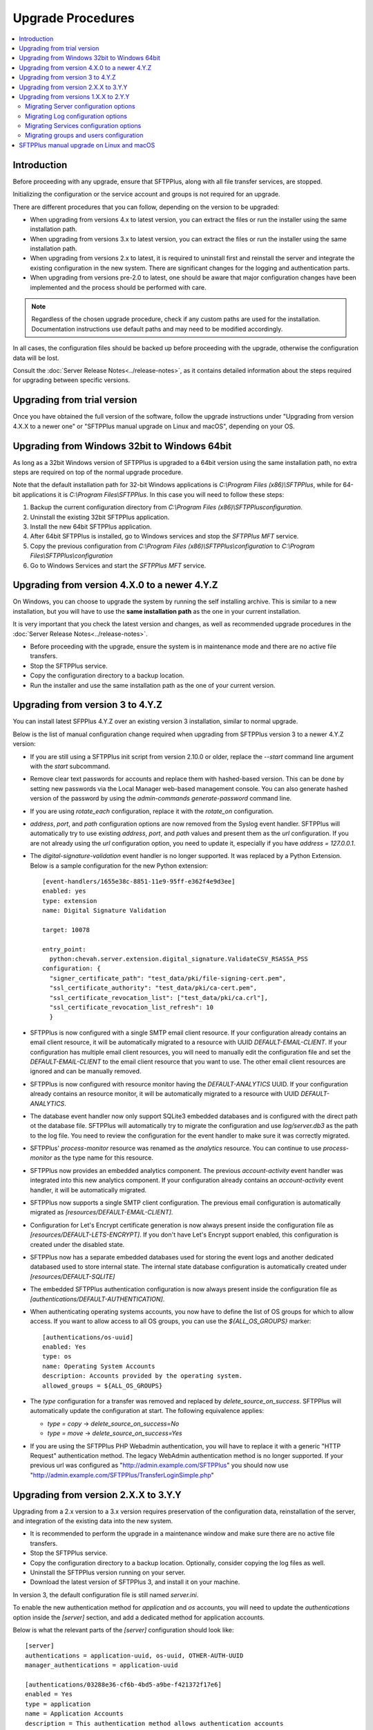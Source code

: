 Upgrade Procedures
==================

..  contents:: :local:


Introduction
------------

Before proceeding with any upgrade, ensure that SFTPPlus, along with all file
transfer services, are stopped.

Initializing the configuration or the service account and groups
is not required for an upgrade.

There are different procedures that you can follow, depending
on the version to be upgraded:

* When upgrading from versions 4.x to latest version,
  you can extract the files
  or run the installer using the same installation path.

* When upgrading from versions 3.x to latest version,
  you can extract the files
  or run the installer using the same installation path.

* When upgrading from versions 2.x to latest, it is required to uninstall first
  and reinstall the server and integrate the existing configuration in the
  new system.
  There are significant changes for the logging and authentication parts.

* When upgrading from versions pre-2.0 to latest, one should be aware
  that major configuration changes have been implemented and the process should
  be performed with care.


..  note::
    Regardless of the chosen upgrade procedure,
    check if any custom paths are used for the installation.
    Documentation instructions use default paths and may
    need to be modified accordingly.

In all cases, the configuration files should be backed up before proceeding
with the upgrade, otherwise the configuration data will be lost.

Consult the :doc:`Server Release Notes<../release-notes>`,
as it contains detailed information about the steps required
for upgrading between specific versions.


Upgrading from trial version
----------------------------

Once you have obtained the full version of the software, follow the upgrade
instructions under
"Upgrading from version 4.X.X to a newer one" or
"SFTPPlus manual upgrade on Linux and macOS", depending on your OS.


Upgrading from Windows 32bit to Windows 64bit
---------------------------------------------

As long as a 32bit Windows version of SFTPPlus is upgraded to a 64bit version
using the same installation path, no extra steps are required on top of the
normal upgrade procedure.

Note that the default installation path for 32-bit Windows applications is
`C:\\Program Files (x86)\\SFTPPlus`, while for 64-bit applications it is
`C:\\Program Files\\SFTPPlus`.
In this case you will need to follow these steps:

1. Backup the current configuration directory from
   `C:\\Program Files (x86)\\SFTPPlus\configuration`.
2. Uninstall the existing 32bit SFTPPlus application.
3. Install the new 64bit SFTPPlus application.
4. After 64bit SFTPPlus is installed, go to Windows services and stop the
   `SFTPPlus MFT` service.
5. Copy the previous configuration from
   `C:\\Program Files (x86)\\SFTPPlus\\configuration` to
   `C:\\Program Files\\SFTPPlus\\configuration`
6. Go to Windows Services and start the `SFTPPlus MFT` service.


Upgrading from version 4.X.0 to a newer 4.Y.Z
---------------------------------------------

On Windows, you can choose to upgrade the system by running the self
installing archive.
This is similar to a new installation, but you will
have to use the **same installation path** as the one in your
current installation.

It is very important that you check the latest version and changes, as well
as recommended upgrade procedures in the :doc:`Server
Release Notes<../release-notes>`.

* Before proceeding with the upgrade, ensure the system is in maintenance mode
  and there are no active file transfers.

* Stop the SFTPPlus service.

* Copy the configuration directory to a backup location.

* Run the installer and use the same installation path as the one of
  your current version.


Upgrading from version 3 to 4.Y.Z
---------------------------------

You can install latest SFPPlus 4.Y.Z over an existing version 3 installation,
similar to normal upgrade.

Below is the list of manual configuration change required when upgrading from
SFTPPlus version 3 to a newer 4.Y.Z version:

* If you are still using a SFTPPlus init script from version 2.10.0 or older,
  replace the `--start` command line argument with the `start` subcommand.

* Remove clear text passwords for accounts and replace them with hashed-based
  version.
  This can be done by setting new passwords via the Local Manager web-based
  management console.
  You can also generate hashed version of the password by using the
  `admin-commands generate-password` command line.

* If you are using `rotate_each` configuration,
  replace it with the `rotate_on` configuration.

* `address`, `port`, and `path` configuration options are now removed from
  the Syslog event handler.
  SFTPPlus will automatically try to use existing `address`, `port`, and `path`
  values and present them as the `url` configuration.
  If you are not already using the `url` configuration option, you need
  to update it, especially if you have `address = 127.0.0.1`.

* The `digital-signature-validation` event handler is no longer supported.
  It was replaced by a Python Extension.
  Below is a sample configuration for the new Python extension::

    [event-handlers/1655e38c-8851-11e9-95ff-e362f4e9d3ee]
    enabled: yes
    type: extension
    name: Digital Signature Validation

    target: 10078

    entry_point:
      python:chevah.server.extension.digital_signature.ValidateCSV_RSASSA_PSS
    configuration: {
      "signer_certificate_path": "test_data/pki/file-signing-cert.pem",
      "ssl_certificate_authority": "test_data/pki/ca-cert.pem",
      "ssl_certificate_revocation_list": ["test_data/pki/ca.crl"],
      "ssl_certificate_revocation_list_refresh": 10
      }

* SFTPPlus is now configured with a single SMTP email client resource.
  If your configuration already contains an email client resource, it will
  be automatically migrated to a resource with UUID `DEFAULT-EMAIL-CLIENT`.
  If your configuration has multiple email client resources, you will need
  to manually edit the configuration file and set the `DEFAULT-EMAIL-CLIENT`
  to the email client resource that you want to use.
  The other email client resources are ignored and can be manually removed.

* SFTPPlus is now configured with resource monitor having the
  `DEFAULT-ANALYTICS` UUID.
  If your configuration already contains an resource monitor, it will
  be automatically migrated to a resource with UUID `DEFAULT-ANALYTICS`.

* The database event handler now only support SQLite3 embedded databases and
  is configured with the direct path ot the database file.
  SFTPPlus will automatically try to migrate the configuration and use
  `log/server.db3` as the path to the log file.
  You need to review the configuration for the event handler to make sure it
  was correctly migrated.

* SFTPPlus' `process-monitor` resource was renamed as the `analytics` resource.
  You can continue to use `process-monitor` as the type name for this resource.

* SFTPPlus now provides an embedded analytics component.
  The previous `account-activity` event handler was integrated into this new
  analytics component.
  If your configuration already contains an `account-activity` event
  handler, it will be automatically migrated.

* SFTPPlus now supports a single SMTP client configuration. The previous
  email configuration is automatically migrated as
  `[resources/DEFAULT-EMAIL-CLIENT]`.

* Configuration for Let's Encrypt certificate generation is now always
  present inside the configuration file as `[resources/DEFAULT-LETS-ENCRYPT]`.
  If you don't have Let's Encrypt support enabled, this configuration
  is created under the disabled state.

* SFTPPlus now has a separate embedded databases used for storing the
  event logs and another dedicated databased used to store internal state.
  The internal state database configuration is automatically created under
  `[resources/DEFAULT-SQLITE]`

* The embedded SFTPPlus authentication configuration is now always present
  inside the configuration file as `[authentications/DEFAULT-AUTHENTICATION]`.

* When authenticating operating systems accounts, you now have to define
  the list of OS groups for which to allow access.
  If you want to allow access to all OS groups, you can use the
  `${ALL_OS_GROUPS}` marker::

    [authentications/os-uuid]
    enabled: Yes
    type: os
    name: Operating System Accounts
    description: Accounts provided by the operating system.
    allowed_groups = ${ALL_OS_GROUPS}

* The `type` configuration for a transfer was removed and replaced by
  `delete_source_on_success`.
  SFTPPlus will automatically update the configuration at start.
  The following equivalence applies:

  * `type = copy` -> `delete_source_on_success=No`
  * `type = move` -> `delete_source_on_success=Yes`

* If you are using the SFTPPlus PHP Webadmin authentication,
  you will have to replace it with a generic "HTTP Request"
  authentication method.
  The legacy WebAdmin authentication method is no longer supported.
  If your previous url was configured as
  "http://admin.example.com/SFTPPlus" you should
  now use "http://admin.example.com/SFTPPlus/TransferLoginSimple.php"


Upgrading from version 2.X.X to 3.Y.Y
-------------------------------------

Upgrading from a 2.x version to a 3.x version requires preservation of the
configuration data, reinstallation of the server, and
integration of the existing data into the new system.

* It is recommended to perform the upgrade in a maintenance window and make
  sure there are no active file transfers.

* Stop the SFTPPlus service.

* Copy the configuration directory to a backup location.
  Optionally, consider copying the log files as well.

* Uninstall the SFTPPlus version running on your server.

* Download the latest version of SFTPPlus 3, and install it on your
  machine.

In version 3, the default configuration file is still named `server.ini`.

To enable the new authentication method for `application` and `os`
accounts, you will need to update the `authentications` option inside the
`[server]` section, and add a dedicated method for application accounts.

Below is what the relevant parts of the `[server]` configuration should look
like::

    [server]
    authentications = application-uuid, os-uuid, OTHER-AUTH-UUID
    manager_authentications = application-uuid

    [authentications/03288e36-cf6b-4bd5-a9be-f421372f17e6]
    enabled = Yes
    type = application
    name = Application Accounts
    description = This authentication method allows authentication accounts
        defined in this configuration file.

    [authentications/6d51ed1e-35ec-41d7-8b51-53e56c716212]
    enabled = Yes
    type = os
    name = Operating System Accounts
    description = Accounts provided by the operating system.

To migrate the authentication of global SFTPPlus accounts, remove the
`sftpplus_webadmin` option from the `server` section::

    [server]
    sftpplus_webadmin = http://wsftp.example.com:8080/SFTPPlus/

And replace it with a dedicated `authentications` method::

    [server]
    authentications = OTHER-AUTH-UUID, legacy-webadmin-uuid, MORE-AUTH-UUID

    [authentications/9g51ed1e-35ec-41d7-8b51-53e56c716313]
    enabled = Yes
    type = legacy-webadmin
    name = Legacy SFTPPlus Webadmin

    url = http://wsftp.example.com:8080/SFTPPlus/

To migrate the account `report`, create a new event handler.
In the configuration file, replace::

    [report]
    database = sqlite-db-uuid

With a new `event-handlers` section::

    [event-handlers/8cace339-a2ee-4899-b64e-db2478821b9e]
    enabled = No
    type = account-activity
    name = Account activity
    description = Report last successful login for accounts and administrators.

    database = sqlite-db-uuid

To migrate the file log handler, remove the `logs` handler section::

    [logs/03288e36-cf6b-4bd5-a9be-f421372f17e6]
    enabled = Yes
    name = Default Local Log File
    description = Append logs to a file on the local filesystem.

    type = file

    path = log/server.log

And replace it with a dedicated `event-handlers` section::

    [event-handlers/00feb81f-a99d-42f1-a86c-1562c3281bd9]
    enabled = Yes
    name = Default Local Log File
    description = Append logs to a file on the local filesystem.

    type = local-file

    path = log/server.log

To migrate the Windows EventLog log handler, remove the `logs` handler
section::

    [logs/f643a93d-94d5-4b41-b723-a63a00e3c902]
    enabled = Yes
    name = SFTPPlus Server
    description = Send logs to Windows Event Log Service on local machine.

    type = eventlog

And replace it with a dedicated event handler of `type` ``windows-eventlog``::

    [event-handlers/515361f1-d976-4fe0-979b-0651e2bf591d]
    enabled = Yes
    name = STFPPlus
    description = Send logs to Windows Event Log Service on local machine.

    type = windows-eventlog

To migrate the WebAdmin HTTP Post Request log handler, remove the `logs`
section for the Webadmin HTTP Post::

    [logs/e16af067-8974-4c0d-ae89-eb5f3d59fd65]
    name = Default_WebAdmin
    enabled = No
    name = WebAdmin HTTP Post
    description = Hook to WebAdmin over HTTP.

    type = http-post
    format = webadmin

    url = http://int.example.com/SFTPPlus/AuditAddSimple.php

And create a new `event-handlers` section as::

    [event-handlers/03288e36-cf6b-4kd5-a9be-f421372f17e6]
    enabled = No
    name = WebAdmin HTTP Post
    description = Send logs to Legacy WebAdmin over HTTP.

    type = http
    format = legacy-webadmin

    url = http://int.example.com/SFTPPlus/AuditAddSimple.php

To convert legacy SQLite/MySQL database loggers, you should delete section(s)::

    [logs/0ef580fe-45cb-47e0-b434-c0e44557b364]
    enabled = Yes
    name = SQLite Legacy Log Handler
    description = Send logs to local SQLite file in legacy mode.

    type = sqlite
    path = log/server.db3

And add two new sections, one for the `databases` and one for the
`event handlers`::

    [databases/27b8e2b1-7971-416d-af14-6a8aae2ac46e]
    enabled = Yes
    name = SQLite
    description = SQLite file database connection.

    type = sqlite
    path = log/server.db3

    [event-handlers/22a9d8fb-068d-4a63-8d5d-0ce94ef22a25]
    enabled = Yes
    name = SQLite Event Handler
    description = Store events in local SQLite file.
    type = database
    database = sqlite-db-uuid

If there is already a section for the desired database, you do not need to
create a section for it, just make sure to use the existing database UUID.

Make sure your database UUID matches the one configured for the event handler
in order to pair them.

For MySQL logger(s), you should delete the `logs` section::

    [logs/6d51ed1e-35ec-41d7-8b51-53e56c716212]
    enabled = No
    name = MySQL Legacy Log Handler
    description = Send logs to MySQL database in legacy mode.

    type = mysql

    address = 172.20.0.24
    port = 3306
    username = test
    password = test
    database = test

And create two new sections for `databases` and `event-handlers`::

    [databases/ac547e16-a3ff-4fc3-a6ab-142af2744f50]
    enabled = No
    name = MySQL
    description = MySQL database connection.

    type = mysql

    address = 172.20.0.24
    port = 3306
    username = test
    password = test
    database = test

    [event-handlers/7db823d8-05f8-4481-be98-b87a826ded28]
    enabled = No
    name = MySQL Event Handler
    description = Store events in a MySQL database
    type = database
    database = mysql-db-uuid

The above note on SQLite's database section also applies to MySQL's database
section.

To migrate the Syslog log handler, remove the `logs` handler section::

    [logs/27a31405-a963-4fb9-b4ee-09d415b1a30a]
    enabled = Yes
    name = Syslog Backup
    description = Sends logs to backup syslog server.

    type = syslog

    path = Disabled
    url = udp://127.0.0.1:
    port = 514

And replace it with a dedicated `event-handlers` section::

    [event-handlers/1ee4337a-22f7-4a67-9a77-5c3a508a8158]
    enabled = Yes
    name = Syslog Backup
    description = Sends logs to backup syslog server.

    type = syslog

    url = udp://127.0.0.1:514

For converting the database log handler into an event handler, remove the
`logs` section::

    [logs/bdfe8e48-5100-4d8a-bac1-441ebc04f9a7]
    enabled = Yes
    name = SQLite Log Handler
    description = Send logs to local SQLite file.
    type = database
    database = sqlite-db-uuid

And replace it with a dedicated `event-handlers` section::

    [event-handlers/681f5f5d-0502-4ebb-90d5-5d5c549fac6b]
    enabled = Yes
    name = Database Event Handler
    description = Send logs to local SQLite file.
    type = database
    database = sqlite-db-uuid


Upgrading from versions 1.X.X to 2.Y.Y
--------------------------------------

Upgrading from a 1.x version to a 2.x version requires preservation
of the configuration data, reinstallation of the server, and
integration of the existing data into the new system.

* Make sure the system is in maintenance mode and there are no active file
  transfers.

* Stop the SFTPPlus service.

* Copy the configuration files to a backup location. Optionally, consider
  copying the log files as well.

* Uninstall the SFTPPlus version running on your server.

* Download the latest version of SFTPPlus Serve 2.x and install it on your
  machine.

..  note::
    The main changes that were introduced with version 2.0 are highlighted
    below.
    Please consult the :doc:`Release Notes<../release-notes>` in
    order to have a more detailed view of particular changes in each release.

You will notice the new version is now using a single configuration file.
The settings contained by the `server.config`, `users.config`,
`sftp-service.config`, `ftp-service.config` and `ftpsi-service.config`
will need to be manually migrated to the new `server.ini` configuration file.
This can be done by following the instructions below.

The sample `server.ini` configuration file includes some explanatory comments.
However, for a thorough understanding of all the options, please consult
our documentation.

The `services_` prefix has been removed from *all* configuration options.
When moving information from one file to the other, please remember to
delete the prefix, otherwise the option will be ignored.


Migrating Server configuration options
^^^^^^^^^^^^^^^^^^^^^^^^^^^^^^^^^^^^^^

The options defined under the `[services]` section in the `server.config` file
have to be copied over to the `[server]` section in `server.ini`.

All `services_` prefixes should be deleted.

The `services_users_configuration_file` option is no longer of any use,
as the users are defined in the same configuration file.
Therefore, it should be removed.

New attributes have to be defined in the [server] section: the UUID, ``name``,
and ``description``.
More information about each of them can be found in the documentation files.


Migrating Log configuration options
^^^^^^^^^^^^^^^^^^^^^^^^^^^^^^^^^^^

The options defined under the [log] section in the `server.config` file have
to be copied over to the [log] section in `server.ini`.

No other changes are required.


Migrating Services configuration options
^^^^^^^^^^^^^^^^^^^^^^^^^^^^^^^^^^^^^^^^

Services configurations are now defined using a new section marker in the
`server.ini` file.

Each service now has a universally unique identifier (UUID) and a human
readable short name. This allows rename operations and operating multiple
services in a cluster environment.
For more details see :doc:`documentation<../configuration/general>`.

For example, to update the service configuration for a service named
``ftp-partners`` with the following configuration::

    [services/d7623fb2-4e1f-483e-8599-f5599ac15eb1]
    name = ftp-partners
    service_enabled = yes

Please use the example below to update the `services` configuration section::

    [services/550e8400-e29b-41d4-a716-446655440000]
    name = ftp-partners
    enabled = yes

The service configuration options have been moved from dedicated files into
the main configuration file.

All configuration options in the `[service]` section of each service
configuration file need to be copied inside the dedicated section for
each service in `server.ini`, along with specific configurations in
`server.config`.

Here is an example of a service section definition for an FTP protocol::

    [services/550e8400-e29b-41d4-a716-446655440000]
    name = ftp-partners
    enabled = yes

Protocol options copied from ``configuration/ftp-service.config`` file::

    [services/b9787c72-2c8b-4725-a049-ee628aa0abc1]
    name = ftps
    banner = Welcome to the FTP/FTPS Service.
    passive_port_range = 9000 - 9200

All `services_` prefixes need to be removed, otherwise those options will be
completely ignored.


Migrating groups and users configuration
^^^^^^^^^^^^^^^^^^^^^^^^^^^^^^^^^^^^^^^^

Groups and accounts configurations have been moved from the dedicated file
into the main configuration file.
All accounts and groups should now have an associated UUID.

`OS_GROUP` is now a regular group, and accounts are not automatically
associated to this group.
We recommend renaming it as `os_group`, to suggest that it is just a normal
group.

`APPLICATION_GROUP` has been renamed as `DEFAULT_GROUP`.
`DEFAULT_GROUP` is automatically associated to all accounts for which a group
was not explicitly defined.
These are operating system accounts not defined in the configuration
file or legacy SFTPPlus WebAdmin accounts.

The `${DEFAULT_GROUP}` placeholder has been renamed as `${DEFAULT_OS_GROUP}`.
The new name should make it clear that it is referring to a group defined by
the operating system.

The `${DEFAULT_USER}` placeholder has been renamed as `${DEFAULT_OS_USER}`.
The new name should make it clear that it is referring to an account defined by
the operating system.

Configuration sections for groups are now in the format
``[groups/550e8400-e29b-41d4-a716-446655440001]``, and the name of the group
is now a configuration option.
``550e8400-e29b-41d4-a716-446655440001`` is the group unique ID.
The `type` configuration option is no longer of any use.

Configuration sections for accounts are now in the format
``[accounts/550e8400-e29b-41d4-a716-446655440000]``, and the name of the account
is now a configuration option.
``550e8400-e29b-41d4-a716-446655440000`` is the account unique ID.
This allows renaming for accounts.

Here is an example of a new accounts definition::

    [accounts/550e8400-e29b-41d4-a716-446655440000]
     name = john
     type = application


SFTPPlus manual upgrade on Linux and macOS
------------------------------------------

To upgrade SFTPPlus to the latest version, you have to stop its
running service, then extract and copy the new files over the
existing installation sub-directory.
Before proceeding with the upgrade, ensure you have a backup copy of the
server configuration file.

To find out more about the latest version and changes from your version to
latest release, please consult
the :doc:`Server Release Notes<../release-notes>`.
